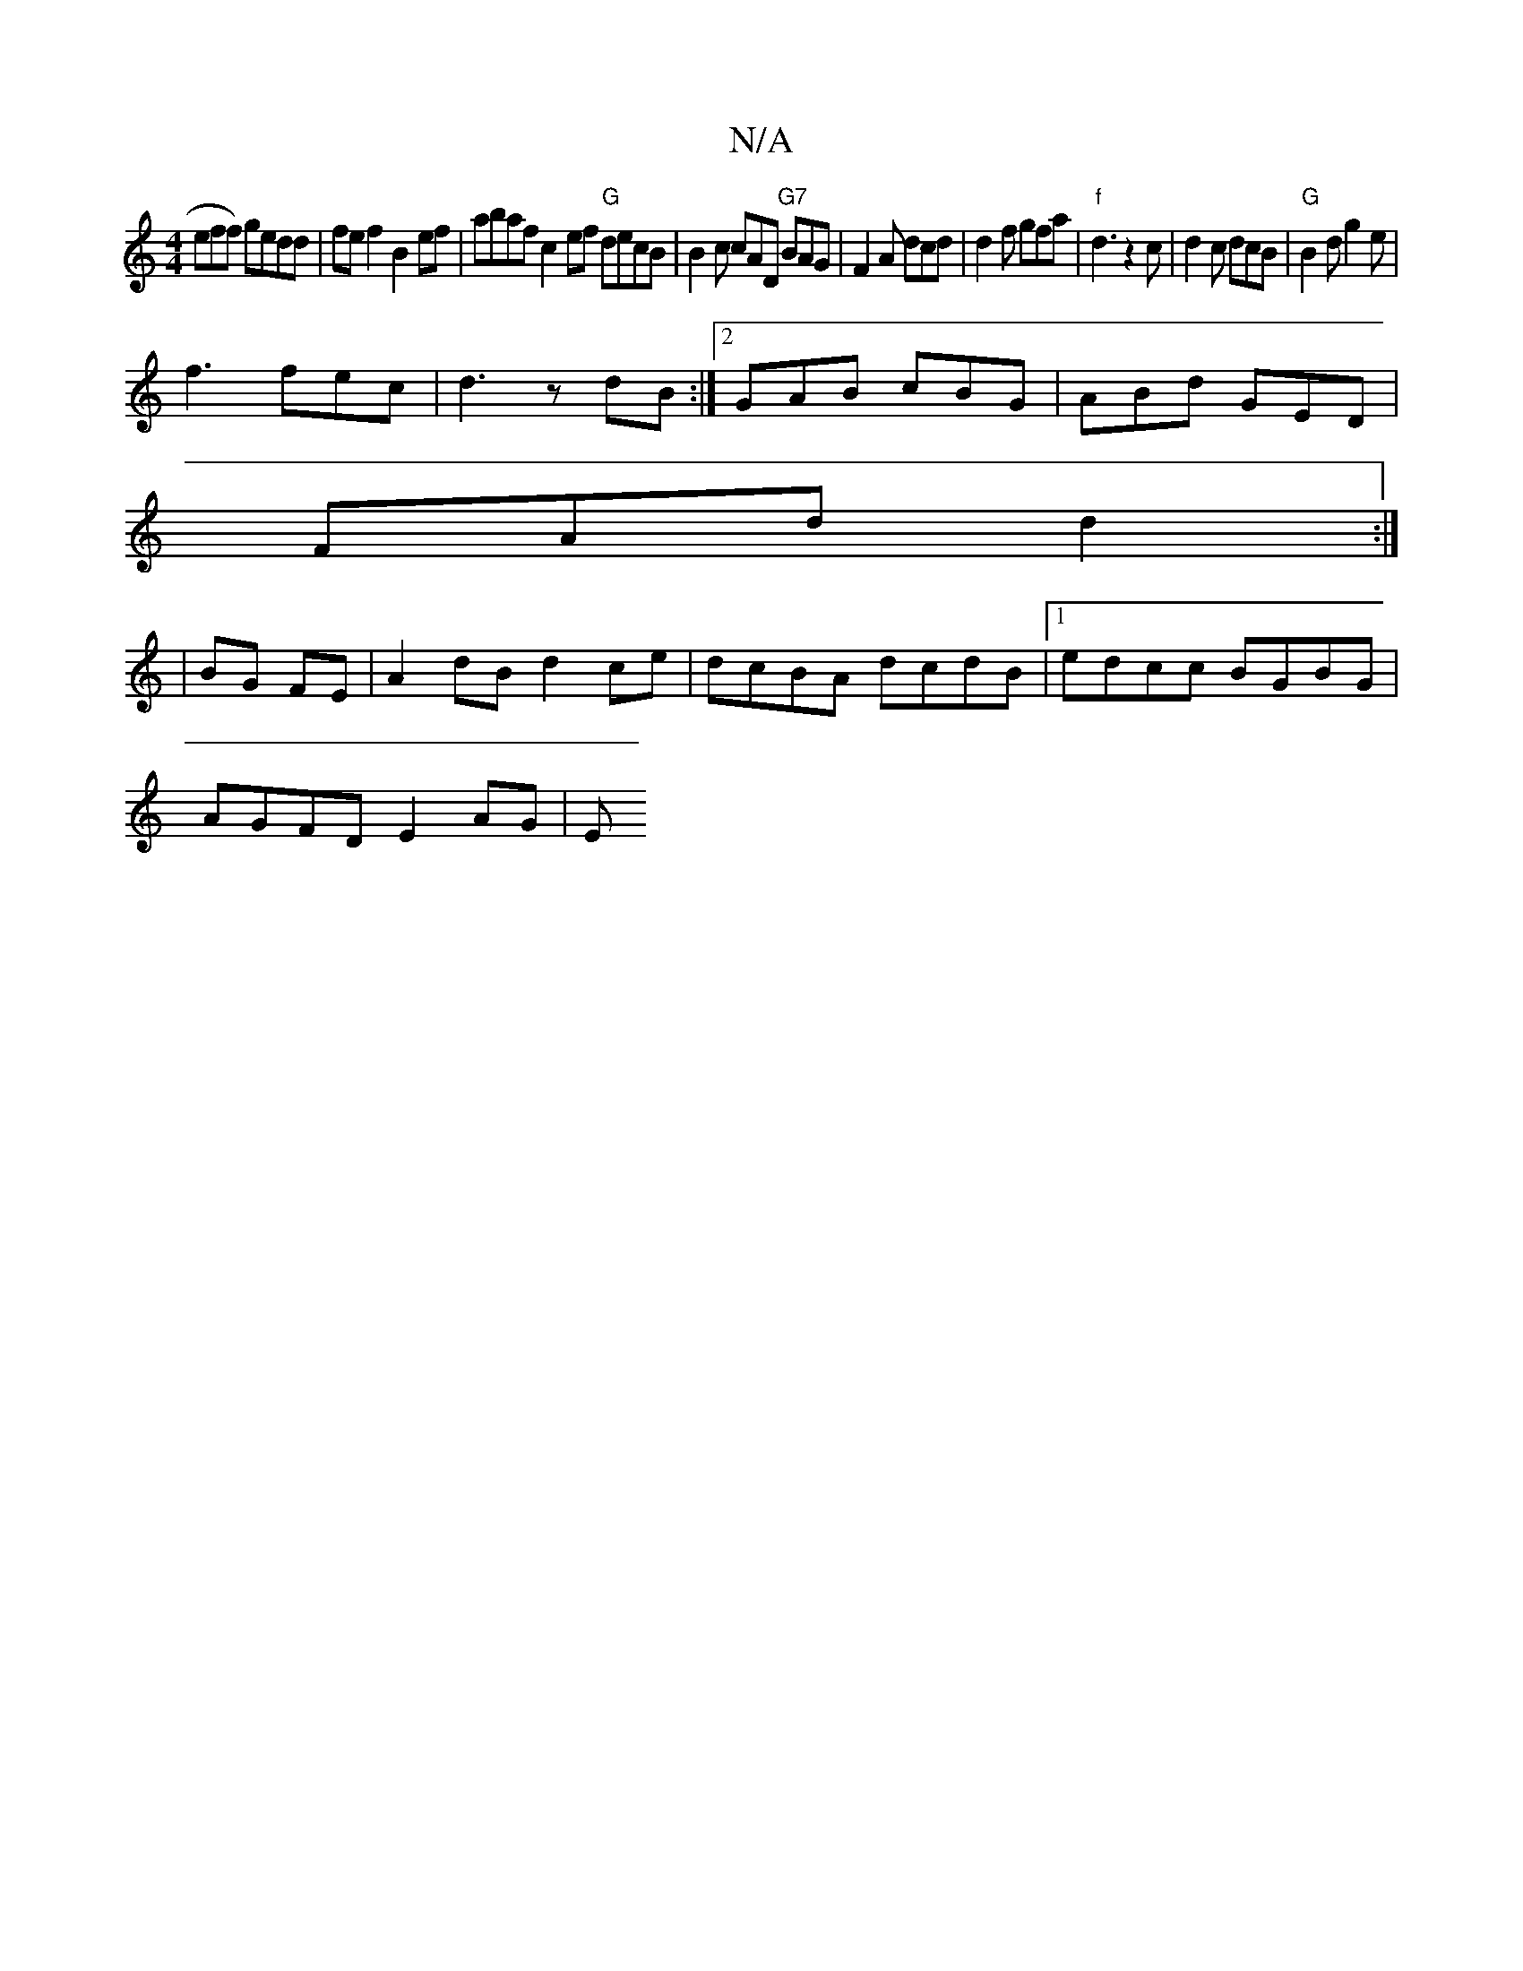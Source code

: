 X:1
T:N/A
M:4/4
R:N/A
K:Cmajor
eff) gedd|fef2 B2ef|abaf c2ef "G"decB|B2c cAD "G7"BAG|F2 A dcd| d2 f gfa |"f"d3z2c| d2c dcB|"G"B2d g2e|
f3 fec|d3 zdB:|2 GAB cBG|ABd GED|
FAd d2 :|
|BG FE|A2dB d2ce|dcBA dcdB|1 edcc BGBG |
AGFD E2AG|E
